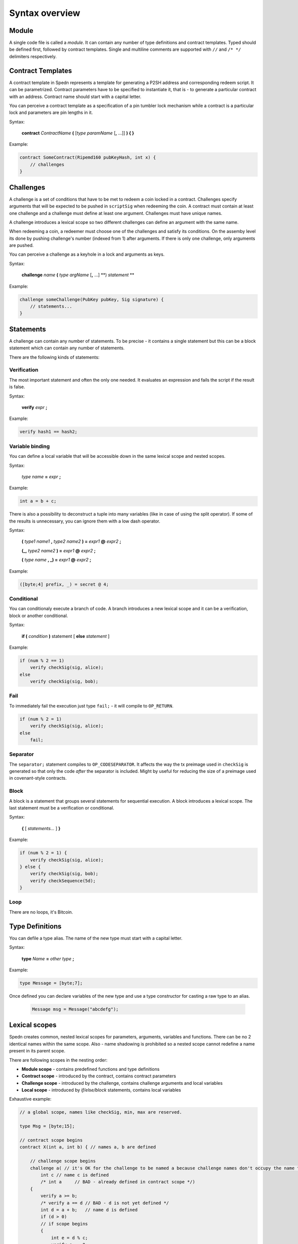 ===============
Syntax overview
===============

Module
======

A single code file is called a *module*. It can contain any number of type definitions and contract templates.
Typed should be defined first, followed by contract templates.
Single and multiline comments are supported with ``//`` and ``/* */`` delimiters respectively.


Contract Templates
==================

A contract template in Spedn represents a template for generating a P2SH address and corresponding redeem script.
It can be parametrized. Contract parameters have to be specified to instantiate it, that is - to generate a particular contract with an address.
Contract name should start with a capital letter.

You can perceive a contract template as a specification of a pin tumbler lock mechanism while a contract is a particular lock and parameters are pin lengths in it.

Syntax:

    **contract** *ContractName* **(** [*type* *paramName* [**,** ...]] **) { }**

Example:

.. code-block:: c

    contract SomeContract(Ripemd160 pubKeyHash, int x) {
        // challenges
    }

Challenges
==========

A challenge is a set of conditions that have to be met to redeem a coin locked in a contract.
Challenges specify arguments that will be expected to be pushed in ``scriptSig`` when redeeming the coin.
A contract must contain at least one challenge and a challenge must define at least one argument.
Challenges must have unique names.

A challenge introduces a lexical scope so two different challenges can define an argument with the same name.

When redeeming a coin, a redeemer must choose one of the challenges and satisfy its conditions.
On the assemby level its done by pushing challenge's number (indexed from 1) after arguments.
If there is only one challenge, only arguments are pushed.

You can perceive a challenge as a keyhole in a lock and arguments as keys.

Syntax:

    **challenge** *name* **(** *type* *argName* [**,** ...] **) *statement* **

Example:

.. code-block:: c

    challenge someChallenge(PubKey pubKey, Sig signature) {
        // statements...
    }

Statements
==========

A challenge can contain any number of statements.
To be precise - it contains a single statement but this can be a block statement which can contain any number of statements.

There are the following kinds of statements:

Verification
------------

The most important statement and often the only one needed. It evaluates an expression and fails the script if the result is false.

Syntax:

    **verify** *expr* **;**

Example:

.. code-block:: c

    verify hash1 == hash2;

Variable binding
----------------

You can define a local variable that will be accessible down in the same lexical scope and nested scopes.

Syntax:

    *type* *name* **=** *expr* **;**

Example:

.. code-block:: c

    int a = b + c;

There is also a possibility to deconstruct a tuple into many variables (like in case of using the split operator).
If some of the results is unnecessary, you can ignore them with a low dash operator.

Syntax:

    **(** *type1* *name1* **,** *type2* *name2* **) =** *expr1* **@** *expr2* **;**

    **(_,** *type2* *name2* **) =** *expr1* **@** *expr2* **;**

    **(** *type* *name* **, _) =** *expr1* **@** *expr2* **;**


Example:

.. code-block:: guess

    ([byte;4] prefix, _) = secret @ 4;

Conditional
-----------

You can conditionaly execute a branch of code. A branch introduces a new lexical scope and it can be a verification, block or another conditional.

Syntax:

    **if (** *condition* **)** statement [ **else** *statement* ]

Example:

.. code-block:: c

    if (num % 2 == 1)
        verify checkSig(sig, alice);
    else
        verify checkSig(sig, bob);

Fail
----

To immediately fail the execution just type ``fail;`` - it will compile to ``OP_RETURN``.

.. code-block:: c

    if (num % 2 = 1)
        verify checkSig(sig, alice);
    else
        fail;

Separator
---------

The ``separator;`` statement compiles to ``OP_CODESEPARATOR``.
It affects the way the tx preimage used in ``checkSig`` is generated so that only the code *after* the separator
is included. Might by useful for reducing the size of a preimage used in covenant-style contracts.

Block
-----

A block is a statement that groups several statements for sequential execution.
A block introduces a lexical scope.
The last statement must be a verification or conditional.

Syntax:

    **{** [ *statements...* ] **}**

Example:

.. code-block:: c

    if (num % 2 = 1) {
        verify checkSig(sig, alice);
    } else {
        verify checkSig(sig, bob);
        verify checkSequence(5d);
    }


Loop
----

There are no loops, it's Bitcoin.


Type Definitions
================

You can defile a type alias. The name of the new type must start with a capital letter.

Syntax:

    **type** *Name* **=** *other type* **;**

Example:

.. code-block:: c

    type Message = [byte;7];

Once defined you can declare variables of the new type and use a type constructor for casting a raw type to an alias.

    .. code-block:: c

        Message msg = Message("abcdefg");

Lexical scopes
==============

Spedn creates common, nested lexical scopes for parameters, arguments, variables and functions.
There can be no 2 identical names within the same scope.
Also - name shadowing is prohibited so a nested scope cannot redefine a name present in its parent scope.

There are following scopes in the nesting order:

* **Module scope** - contains predefined functions and type definitions
* **Contract scope** - introduced by the contract, contains contract parameters
* **Challenge scope** - introduced by the challenge, contains challenge arguments and local variables
* **Local scope** - introduced by *if/else/block* statements, contains local variables

Exhaustive example:

.. code-block:: c

    // a global scope, names like checkSig, min, max are reserved.

    type Msg = [byte;15];

    // contract scope begins
    contract X(int a, int b) { // names a, b are defined

        // challenge scope begins
        challenge a( // it's OK for the challenge to be named a because challenge names don't occupy the name table.
            int c // name c is defined
            /* int a     // BAD - already defined in contract scope */)
        {
            verify a >= b;
            /* verify a == d // BAD - d is not yet defined */
            int d = a + b;   // name d is defined
            if (d > 0)
            // if scope begins
            {
                int e = d % c;
                verify e == 0;
            }
            // if scope ends; e is gone.
            else
            // else scope begins
                verify a == b;
            // else scope ends
            /* verify e == 1 // BAD - e is gone */
        }
        // challenge scope ends; c, d are gone

        // challenge scope begins
        challenge b(int c, int d) // names c, d are defined
        {
            verify c == d;
        }
        // challenge scope ends; c, d are gone

    }
    // contract scope ends; a, b are gone
